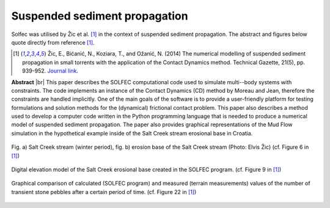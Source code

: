 .. _solfec-applications-suspended_sediment_propagation:

Suspended sediment propagation
==============================

.. |br| raw:: html

  <br />

Solfec was utilised by Žic et al. [1]_ in the context of suspended sediment propagation.
The abstract and figures below quote directly from reference [1]_.

.. [1] Žic, E., Bićanić, N., Koziara, T., and Ožanić, N. (2014) The numerical modelling of suspended sediment propagation in
  small torrents with the application of the Contact Dynamics method. Technical Gazette, 21(5), pp. 939-952.
  `Journal link <http://hrcak.srce.hr/index.php?show=clanak&id_clanak_jezik=190604>`_.

**Abstract** |br|
This paper describes the SOLFEC computational code used to simulate multi--body systems with constraints.
The code implements an instance of the Contact Dynamics (CD) method by Moreau and Jean, therefore the constraints
are handled implicitly. One of the main goals of the software is to provide a user-friendly platform for testing
formulations and solution methods for the (dynamical) frictional contact problem. This paper also describes a method
used to develop a computer code written in the Python programming language that is needed to produce a numerical model
of suspended sediment propagation. The paper also provides graphical representations of the Mud Flow simulation in the
hypothetical example inside of the Salt Creek stream erosional base in Croatia.

.. _suspended_sediment_propagation-1:

.. figure:: suspended_sediment_propagation-1.png
   :width: 70%
   :align: center

   Fig. a) Salt Creek stream (winter period), fig. b) erosion base of the Salt Creek stream (Photo: Elvis Žic) (cf. Figure 6 in [1]_)

.. _suspended_sediment_propagation-2:

.. figure:: suspended_sediment_propagation-2.png
   :width: 70%
   :align: center
   
   Digital elevation model of the Salt Creek erosional base created in the SOLFEC program. (cf. Figure 9 in [1]_)

.. _suspended_sediment_propagation-3:

.. figure:: suspended_sediment_propagation-3.png
   :width: 70%
   :align: center

   Graphical comparison of calculated (SOLFEC program) and measured (terrain measurements) values of the number of
   transient stone pebbles after a certain period of time. (cf. Figure 22 in [1]_)
